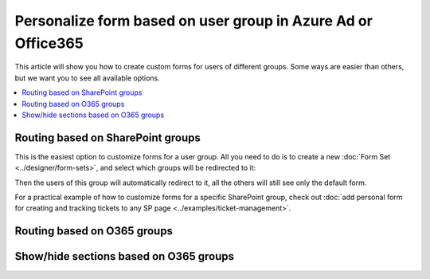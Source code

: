 .. title:: Personalize SharePoint forms for user groups

.. meta::
   :description: Provide unique forms for users based on their membership in Azure AD, Office365 or SharePoint groups

Personalize form based on user group in Azure Ad or Office365
======================================================================================

This article will show you how to create custom forms for users of different groups. Some ways are easier than others, but we want you to see all available options.

.. contents::
 :local:
 :depth: 1

Routing based on SharePoint groups
--------------------------------------------------
This is the easiest option to customize forms for a user group. All you need to do is to create a new :doc:`Form Set <../designer/form-sets>`, and select which groups will be redirected to it:

|pic0|

.. |pic0| image:: ../images/how-to/forms-for-groups/how-to-forms-for-groups-form-set.gif
   :alt: Forms for groups

Then the users of this group will automatically redirect to it, all the others will still see only the default form.

For a practical example of how to customize forms for a specific SharePoint group, check out :doc:`add personal form for creating and tracking tickets to any SP page <../examples/ticket-management>`.

Routing based on O365 groups
--------------------------------------------------

Show/hide sections based on O365 groups
--------------------------------------------------